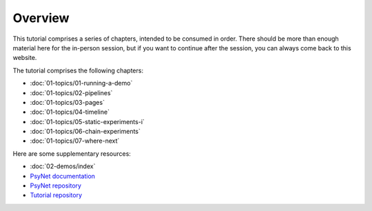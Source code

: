 Overview
========

This tutorial comprises a series of chapters, intended to be consumed in order.
There should be more than enough material here for the in-person session,
but if you want to continue after the session, you can always come back to this website.

The tutorial comprises the following chapters:

- :doc:`01-topics/01-running-a-demo`
- :doc:`01-topics/02-pipelines`
- :doc:`01-topics/03-pages`
- :doc:`01-topics/04-timeline`
- :doc:`01-topics/05-static-experiments-i`
- :doc:`01-topics/06-chain-experiments`
- :doc:`01-topics/07-where-next`

Here are some supplementary resources:

- :doc:`02-demos/index`
- `PsyNet documentation <https://psynet.dev>`_
- `PsyNet repository <https://gitlab.com/PsyNetDev/PsyNet>`_
- `Tutorial repository <https://github.com/pmcharrison/psynet-tutorial-ismir-2025>`_


.. - `Tutorial slides <https://docs.google.com/presentation/d/1NiqhVrmHRJQQ2LygDcM9U2Zye0zOMZK6mPrkcu949uo>`_